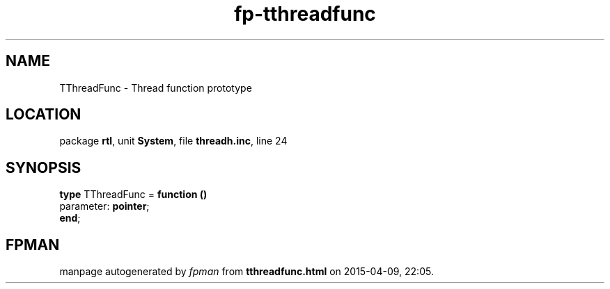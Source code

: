.\" file autogenerated by fpman
.TH "fp-tthreadfunc" 3 "2014-03-14" "fpman" "Free Pascal Programmer's Manual"
.SH NAME
TThreadFunc - Thread function prototype
.SH LOCATION
package \fBrtl\fR, unit \fBSystem\fR, file \fBthreadh.inc\fR, line 24
.SH SYNOPSIS
\fBtype\fR TThreadFunc = \fBfunction ()\fR
  parameter: \fBpointer\fR;
.br
\fBend\fR;
.SH FPMAN
manpage autogenerated by \fIfpman\fR from \fBtthreadfunc.html\fR on 2015-04-09, 22:05.

